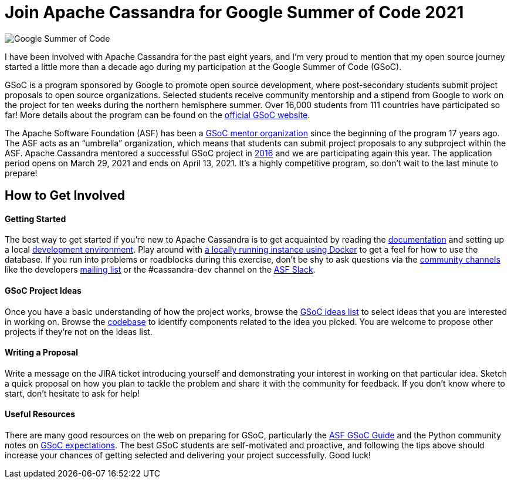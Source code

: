 = Join Apache Cassandra for Google Summer of Code 2021
:page-layout: single-post
:page-role: blog-post
:page-post-date: March 10, 2021
:page-post-author: Paulo Motta
:description: The Apache Cassandra Community
:keywords: 

image::https://developers.google.com/open-source/gsoc/resources/downloads/GSoC-logo-horizontal-800.png[Google Summer of Code]

I have been involved with Apache Cassandra for the past eight years, and I’m very proud to mention that my open source journey started a little more than a decade ago during my participation at the Google Summer of Code (GSoC).

GSoC is a program sponsored by Google to promote open source development, where post-secondary students submit project proposals to open source organizations. Selected students receive community mentorship and a stipend from Google to work on the project for ten weeks during the northern hemisphere summer. Over 16,000 students from 111 countries have participated so far! More details about the program can be found on the https://summerofcode.withgoogle.com/[official GSoC website,window=_blank].

The Apache Software Foundation (ASF) has been a https://community.apache.org/gsoc.html[GSoC mentor organization,window=_blank] since the beginning of the program 17 years ago. The ASF acts as an “umbrella” organization, which means that students can submit project proposals to any subproject within the ASF. Apache Cassandra mentored a successful GSoC project in https://summerofcode.withgoogle.com/archive/2016/projects/5429448547500032/[2016,window=_blank] and we are participating again this year. The application period opens on March 29, 2021 and ends on April 13, 2021. It’s a highly competitive program, so don’t wait to the last minute to prepare!

== How to Get Involved

==== Getting Started
The best way to get started if you’re new to Apache Cassandra is to get acquainted by reading the https://cassandra.apache.org/doc/latest/[documentation,window=_blank] and setting up a local xref:development/ide.adoc[development environment,window=_blank]. Play around with xref:quickstart.adoc[a locally running instance using Docker,window=_blank] to get a feel for how to use the database. If you run into problems or roadblocks during this exercise, don’t be shy to ask questions via the xref:community.adoc[community channels] like the developers mailto:dev-subscribe@cassandra.apache.org[mailing list] or the #cassandra-dev channel on the https://s.apache.org/slack-invite[ASF Slack,window=_blank].

==== GSoC Project Ideas
Once you have a basic understanding of how the project works, browse the https://issues.apache.org/jira/browse/CASSANDRA-16456?jql=labels%20%3D%20gsoc2021%20AND%20project%20%3D%20Cassandra[GSoC ideas list,window=_blank] to select ideas that you are interested in working on. Browse the https://github.com/apache/cassandra/[codebase,window=_blank] to identify components related to the idea you picked. You are welcome to propose other projects if they’re not on the ideas list.

==== Writing a Proposal
Write a message on the JIRA ticket introducing yourself and demonstrating your interest in working on that particular idea. Sketch a quick proposal on how you plan to tackle the problem and share it with the community for feedback. If you don’t know where to start, don’t hesitate to ask for help!

==== Useful Resources
There are many good resources on the web on preparing for GSoC, particularly the https://community.apache.org/gsoc.html[ASF GSoC Guide,window=_blank] and the Python community notes on https://wiki.python.org/moin/SummerOfCode/Expectations[GSoC expectations,window=_blank]. The best GSoC students are self-motivated and proactive, and following the tips above should increase your chances of getting selected and delivering your project successfully. Good luck!